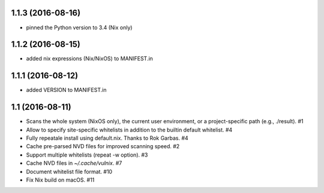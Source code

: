 1.1.3 (2016-08-16)
==================

- pinned the Python version to 3.4 (Nix only)


1.1.2 (2016-08-15)
==================

- added nix expressions (Nix/NixOS) to MANIFEST.in


1.1.1 (2016-08-12)
==================

- added VERSION to MANIFEST.in


1.1 (2016-08-11)
================

- Scans the whole system (NixOS only), the current user environment, or a
  project-specific path (e.g., ./result). #1

- Allow to specify site-specific whitelists in addition to the builtin default
  whitelist. #4

- Fully repeatale install using default.nix. Thanks to Rok Garbas. #4

- Cache pre-parsed NVD files for improved scanning speed. #2

- Support multiple whitelists (repeat -w option). #3

- Cache NVD files in `~/.cache/vulnix`. #7

- Document whitelist file format. #10

- Fix Nix build on macOS. #11
